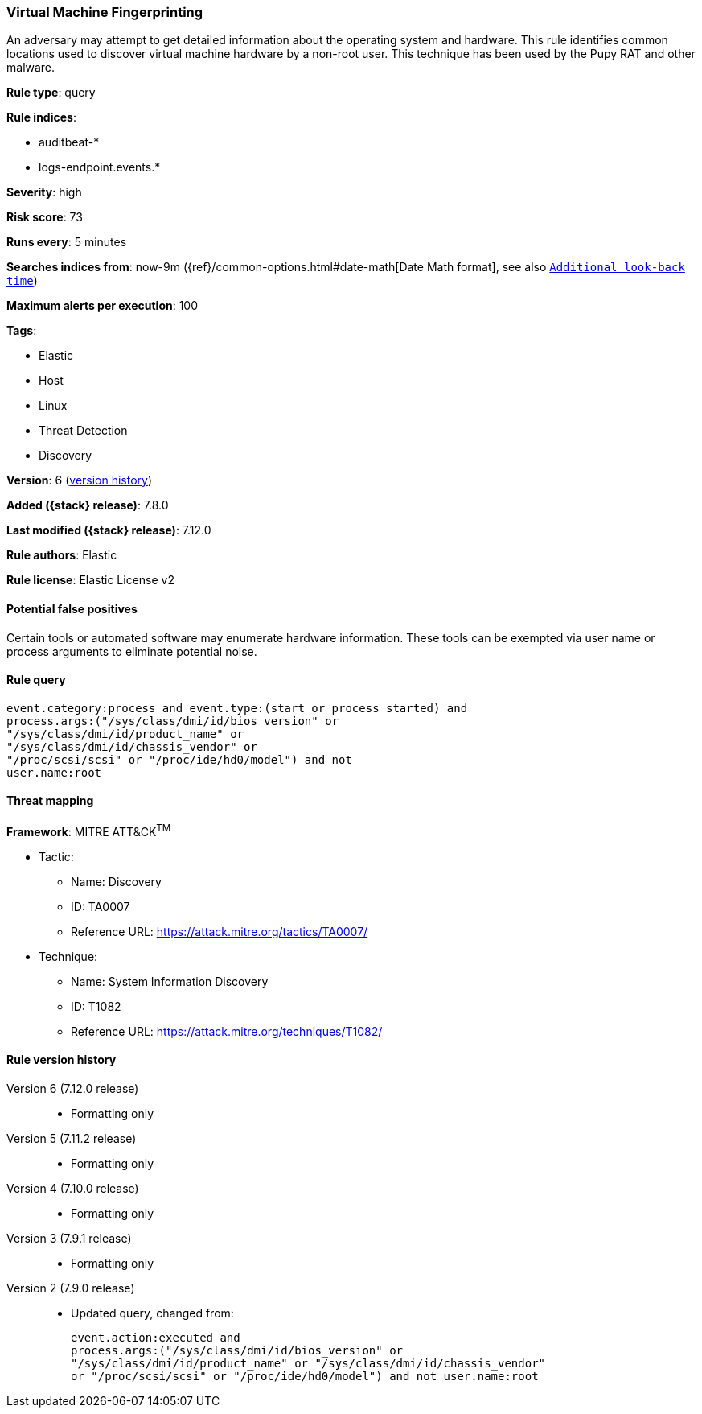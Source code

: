 [[virtual-machine-fingerprinting]]
=== Virtual Machine Fingerprinting

An adversary may attempt to get detailed information about the operating system and hardware. This rule identifies common locations used to discover virtual machine hardware by a non-root user. This technique has been used by the Pupy RAT and other malware.

*Rule type*: query

*Rule indices*:

* auditbeat-*
* logs-endpoint.events.*

*Severity*: high

*Risk score*: 73

*Runs every*: 5 minutes

*Searches indices from*: now-9m ({ref}/common-options.html#date-math[Date Math format], see also <<rule-schedule, `Additional look-back time`>>)

*Maximum alerts per execution*: 100

*Tags*:

* Elastic
* Host
* Linux
* Threat Detection
* Discovery

*Version*: 6 (<<virtual-machine-fingerprinting-history, version history>>)

*Added ({stack} release)*: 7.8.0

*Last modified ({stack} release)*: 7.12.0

*Rule authors*: Elastic

*Rule license*: Elastic License v2

==== Potential false positives

Certain tools or automated software may enumerate hardware information. These tools can be exempted via user name or process arguments to eliminate potential noise.

==== Rule query


[source,js]
----------------------------------
event.category:process and event.type:(start or process_started) and
process.args:("/sys/class/dmi/id/bios_version" or
"/sys/class/dmi/id/product_name" or
"/sys/class/dmi/id/chassis_vendor" or
"/proc/scsi/scsi" or "/proc/ide/hd0/model") and not
user.name:root
----------------------------------

==== Threat mapping

*Framework*: MITRE ATT&CK^TM^

* Tactic:
** Name: Discovery
** ID: TA0007
** Reference URL: https://attack.mitre.org/tactics/TA0007/
* Technique:
** Name: System Information Discovery
** ID: T1082
** Reference URL: https://attack.mitre.org/techniques/T1082/

[[virtual-machine-fingerprinting-history]]
==== Rule version history

Version 6 (7.12.0 release)::
* Formatting only

Version 5 (7.11.2 release)::
* Formatting only

Version 4 (7.10.0 release)::
* Formatting only

Version 3 (7.9.1 release)::
* Formatting only

Version 2 (7.9.0 release)::
* Updated query, changed from:
+
[source, js]
----------------------------------
event.action:executed and
process.args:("/sys/class/dmi/id/bios_version" or
"/sys/class/dmi/id/product_name" or "/sys/class/dmi/id/chassis_vendor"
or "/proc/scsi/scsi" or "/proc/ide/hd0/model") and not user.name:root
----------------------------------

